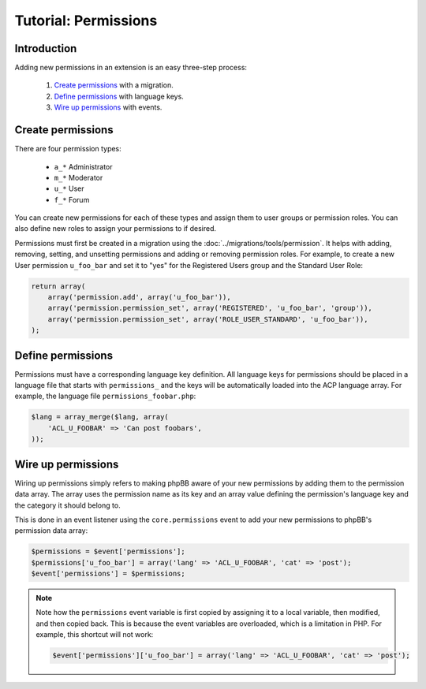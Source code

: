 =====================
Tutorial: Permissions
=====================

Introduction
============

Adding new permissions in an extension is an easy three-step process:

  1. `Create permissions`_ with a migration.
  2. `Define permissions`_ with language keys.
  3. `Wire up permissions`_ with events.

Create permissions
==================

There are four permission types:

  - ``a_*`` Administrator
  - ``m_*`` Moderator
  - ``u_*`` User
  - ``f_*`` Forum

You can create new permissions for each of these types and assign them
to user groups or permission roles. You can also define new roles to
assign your permissions to if desired.

Permissions must first be created in a migration using the :doc:`../migrations/tools/permission`.
It helps with adding, removing, setting, and unsetting permissions and adding
or removing permission roles. For example, to create a new User permission
``u_foo_bar`` and set it to "yes" for the Registered Users group and
the Standard User Role:

.. code-block:: php

    return array(
        array('permission.add', array('u_foo_bar')),
        array('permission.permission_set', array('REGISTERED', 'u_foo_bar', 'group')),
        array('permission.permission_set', array('ROLE_USER_STANDARD', 'u_foo_bar')),
    );

Define permissions
==================

Permissions must have a corresponding language key definition. All language
keys for permissions should be placed in a language file that starts with
``permissions_`` and the keys will be automatically loaded into the ACP
language array. For example, the language file ``permissions_foobar.php``:

.. code-block:: php

    $lang = array_merge($lang, array(
        'ACL_U_FOOBAR' => 'Can post foobars',
    ));

Wire up permissions
===================

Wiring up permissions simply refers to making phpBB aware of your new
permissions by adding them to the permission data array. The array uses
the permission name as its key and an array value defining the permission's
language key and the category it should belong to.

This is done in an event listener using the ``core.permissions`` event to
add your new permissions to phpBB's permission data array:

.. code-block:: php

    $permissions = $event['permissions'];
    $permissions['u_foo_bar'] = array('lang' => 'ACL_U_FOOBAR', 'cat' => 'post');
    $event['permissions'] = $permissions;

.. note::

    Note how the ``permissions`` event variable is first copied by assigning
    it to a local variable, then modified, and then copied back. This is because the event
    variables are overloaded, which is a limitation in PHP. For example, this shortcut
    will not work:

    .. code-block:: php

        $event['permissions']['u_foo_bar'] = array('lang' => 'ACL_U_FOOBAR', 'cat' => 'post');
